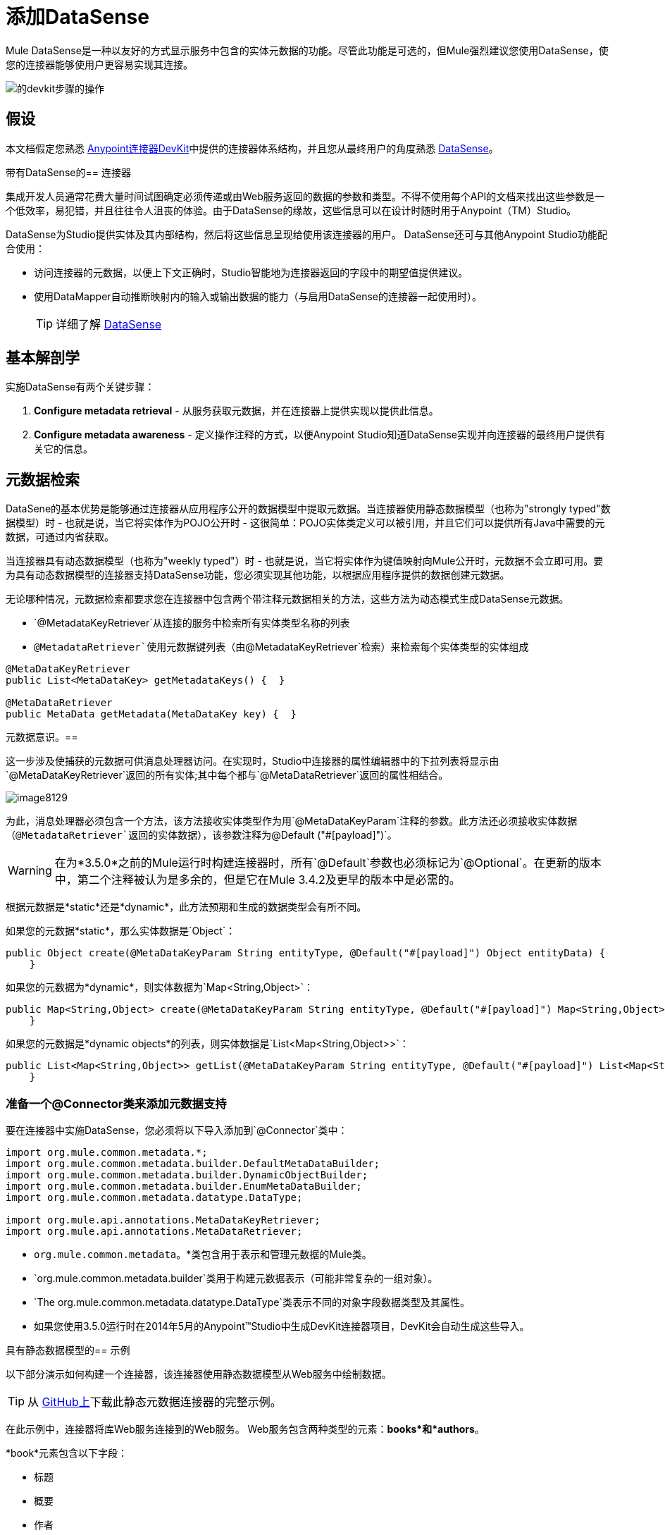 = 添加DataSense

Mule DataSense是一种以友好的方式显示服务中包含的实体元数据的功能。尽管此功能是可选的，但Mule强烈建议您使用DataSense，使您的连接器能够使用户更容易实现其连接。

image::devkit-steps-operations.png[的devkit步骤的操作]

== 假设

本文档假定您熟悉 link:/anypoint-connector-devkit/v/3.5[Anypoint连接器DevKit]中提供的连接器体系结构，并且您从最终用户的角度熟悉 link:/mule-user-guide/v/3.5/datasense[DataSense]。

带有DataSense的== 连接器

集成开发人员通常花费大量时间试图确定必须传递或由Web服务返回的数据的参数和类型。不得不使用每个API的文档来找出这些参数是一个低效率，易犯错，并且往往令人沮丧的体验。由于DataSense的缘故，这些信息可以在设计时随时用于Anypoint（TM）Studio。

DataSense为Studio提供实体及其内部结构，然后将这些信息呈现给使用该连接器的用户。 DataSense还可与其他Anypoint Studio功能配合使用：

* 访问连接器的元数据，以便上下文正确时，Studio智能地为连接器返回的字段中的期望值提供建议。

* 使用DataMapper自动推断映射内的输入或输出数据的能力（与启用DataSense的连接器一起使用时）。
+
[TIP]
详细了解 link:/mule-user-guide/v/3.5/datasense[DataSense]

== 基本解剖学

实施DataSense有两个关键步骤：

.  *Configure metadata retrieval*  - 从服务获取元数据，并在连接器上提供实现以提供此信息。

.  *Configure metadata awareness*  - 定义操作注释的方式，以便Anypoint Studio知道DataSense实现并向连接器的最终用户提供有关它的信息。

== 元数据检索

DataSene的基本优势是能够通过连接器从应用程序公开的数据模型中提取元数据。当连接器使用静态数据模型（也称为"strongly typed"数据模型）时 - 也就是说，当它将实体作为POJO公开时 - 这很简单：POJO实体类定义可以被引用，并且它们可以提供所有Java中需要的元数据，可通过内省获取。

当连接器具有动态数据模型（也称为"weekly typed"）时 - 也就是说，当它将实体作为键值映射向Mule公开时，元数据不会立即可用。要为具有动态数据模型的连接器支持DataSense功能，您必须实现其他功能，以根据应用程序提供的数据创建元数据。

无论哪种情况，元数据检索都要求您在连接器中包含两个带注释元数据相关的方法，这些方法为动态模式生成DataSense元数据。

*  `@MetadataKeyRetriever`从连接的服务中检索所有实体类型名称的列表
*  `@MetadataRetriever`使用元数据键列表（由`@MetadataKeyRetriever`检索）来检索每个实体类型的实体组成

[source, java, linenums]
----
@MetaDataKeyRetriever
public List<MetaDataKey> getMetadataKeys() {  }
 
@MetaDataRetriever
public MetaData getMetadata(MetaDataKey key) {  }
----

元数据意识。== 

这一步涉及使捕获的元数据可供消息处理器访问。在实现时，Studio中连接器的属性编辑器中的下拉列表将显示由`@MetaDataKeyRetriever`返回的所有实体;其中每个都与`@MetaDataRetriever`返回的属性相结合。

image:image8129.png[image8129]

为此，消息处理器必须包含一个方法，该方法接收实体类型作为用`@MetaDataKeyParam`注释的参数。此方法还必须接收实体数据（`@MetadataRetriever`返回的实体数据），该参数注释为`@Default ("#[payload]")`。

[WARNING]
在为*3.5.0*之前的Mule运行时构建连接器时，所有`@Default`参数也必须标记为`@Optional`。在更新的版本中，第二个注释被认为是多余的，但是它在Mule 3.4.2及更早的版本中是必需的。

根据元数据是*static*还是*dynamic*，此方法预期和生成的数据类型会有所不同。

如果您的元数据*static*，那么实体数据是`Object`：

[source, code, linenums]
----
public Object create(@MetaDataKeyParam String entityType, @Default("#[payload]") Object entityData) {
    }
----

如果您的元数据为*dynamic*，则实体数据为`Map<String,Object>`：

[source, code, linenums]
----
public Map<String,Object> create(@MetaDataKeyParam String entityType, @Default("#[payload]") Map<String,Object> entityData) {
    }
----

如果您的元数据是*dynamic objects*的列表，则实体数据是`List<Map<String,Object>>`：

[source, code, linenums]
----
public List<Map<String,Object>> getList(@MetaDataKeyParam String entityType, @Default("#[payload]") List<Map<String,Object>> entityData) {
    }
----

=== 准备一个@Connector类来添加元数据支持

要在连接器中实施DataSense，您必须将以下导入添加到`@Connector`类中：

[source, java, linenums]
----
import org.mule.common.metadata.*;
import org.mule.common.metadata.builder.DefaultMetaDataBuilder;
import org.mule.common.metadata.builder.DynamicObjectBuilder;
import org.mule.common.metadata.builder.EnumMetaDataBuilder;
import org.mule.common.metadata.datatype.DataType;
  
import org.mule.api.annotations.MetaDataKeyRetriever;
import org.mule.api.annotations.MetaDataRetriever;
----

*  `org.mule.common.metadata`。*类包含用于表示和管理元数据的Mule类。
*  `org.mule.common.metadata.builder`类用于构建元数据表示（可能非常复杂的一组对象）。
*  `The org.mule.common.metadata.datatype.DataType`类表示不同的对象字段数据类型及其属性。
* 如果您使用3.5.0运行时在2014年5月的Anypoint™Studio中生成DevKit连接器项目，DevKit会自动生成这些导入。

具有静态数据模型的== 示例

以下部分演示如何构建一个连接器，该连接器使用静态数据模型从Web服务中绘制数据。

[TIP]
从 link:https://github.com/mulesoft/example-connector/tree/basic-dynamic[GitHub上]下载此静态元数据连接器的完整示例。

在此示例中，连接器将库Web服务连接到的Web服务。 Web服务包含两种类型的元素：*books*和*authors*。

*book*元素包含以下字段：

* 标题
* 概要
* 作者

*author*元素包含以下字段：

* 的firstName
*  lastName的

=== 元数据检索

. 如前所述，第一步是从连接器获取元数据。由于元数据是静态的，因此您无需拨打Web服务来获取它，只需将信息硬编码到连接器中即可。在连接器类中，添加用`@MetaDataKeyRetriever`注释的新方法
+
[source, java, linenums]
----
@MetaDataKeyRetriever
    public List<MetaDataKey> getEntities() throws Exception {
        List<MetaDataKey> entities = new ArrayList<MetaDataKey>();
        entities.add(new DefaultMetaDataKey("Book_id","Book"));
        entities.add(new DefaultMetaDataKey("Author_id","Author"));
        entities.add(new DefaultMetaDataKey("BookList_id","BookList"));
        return entities;
    }
----
+
此方法返回实体名称的列表。在这种情况下，它将检索包含三个键的列表：Book，BookList和Author。

. 下一步是实现`@MetaDataRetriever`方法，该方法获取前一个方法返回的每个实体的描述。这个java方法的返回类型必须是MetaData，它必须接收一个MetaDataKey参数。在本例中，假设服务的实体类在本地存在`.Book.class`和`Author.class`，然后可以在您的代码中直接引用它们进行描述。您可以调用DevKit提供的接口`DefaultMetadataBuilder`来轻松构建POJO。
+
[source, java, linenums]
----
@MetaDataRetriever
    public MetaData describeEntity(MetaDataKey entityKey) throws Exception {
        //Here we describe the entity depending on the entity key
        if ("Author_id".equals(entityKey.getId())) {
            MetaDataModel authorModel =  new DefaultMetaDataBuilder().createPojo(Author.class).build();
            return new DefaultMetaData(authorModel);
        }
        if ("Book_id".equals(entityKey.getId())) {
            MetaDataModel bookModel =  new DefaultMetaDataBuilder().createPojo(Book.class).build();
            return new DefaultMetaData(bookModel);
        }
        if ("BookList_id".equals(entityKey.getId())) {
            MetaDataModel bookListModel =  new DefaultMetaDataBuilder().createList().ofPojo(Book.class).build();
            return new DefaultMetaData(bookListModel);
        }
        throw new RuntimeException(String.format("This entity %s is not supported",entityKey.getId()));
   }
----
+
此方法自动描述Book，BookList和Author以及由它们公开的所有公共字段。
+
[WARNING]
使用两种不同操作（一种获取实体，另一种获取其描述）的原因是，通过单一方法描述所有实体可能导致API调用数量过多（您可能需要每个实体一次API调用） 。这种安排非常适合从外部服务中检索元数据。

元数据意识。=== 

到目前为止，您已经为您要连接的服务中的所有实体实现了描述机制。现在您必须使消息处理器可以访问这些信息。

该方法必须接收操作的类型作为用`@MetaDataKeyParam`注释的参数。该方法还必须接收由`@Default ("#[payload]")`标注的参数的实体数据（由`@MetaDataRetriever`返回）。

[WARNING]
在为*3.5.0*之前的Mule运行时构建连接器时，所有`@Default`参数也必须标记为`@Optional`。在更新的版本中，第二个注释被认为是多余的，但是它在Mule 3.4.2及更早的版本中是必需的。

[source, java, linenums]
----
@Processor
    public Object create(@MetaDataKeyParam String entityType, @Default("#[payload]") Object entityData) {
        if (entityData instanceof Book) {
            return createBook((Book) entityData);
        }
        if (entityData instanceof Author) {
            return createAuthor((Author) entityData);
        }
        throw new RuntimeException("Entity not recognized");
    }
 
    private Object createAuthor(Author entityData) {
        //CODE FOR CREATING NEW AUTHOR GOES HERE
        return null;
    }
 
    private Object createBook(Book entityData) {
        //CODE FOR CREATING A NEW BOOK GOES HERE
        return null;
    }
----

输出元数据根据Studio中选择的实体类型而变化。当与DataMapper转换器结合使用时，这特别有用。感谢这种方法，`@MetaDataRetriever`返回的所有实体将在Studio中的下拉菜单中显示。

image:image8129.png[image8129]

此外，关于实体的元数据可以传递给其他Mule元素，如DataMapper。

image:image2.png[图像2]

动态数据模型的== 示例

以下部分演示如何构建一个连接器，该连接器使用动态数据模型从Web服务中绘制数据。实现元数据的最实用方式始终是动态的。这样做，如果连接的服务中的实体属性随时间而变化，则连接器可以毫不费力地适应这些更改。

[TIP]
从 link:https://github.com/mulesoft/example-connector/tree/basic-dynamic[GitHub上]下载此动态元数据连接器的完整示例。

在此示例中，如上面的示例所示，连接器将书籍数据库连接到的Web服务。它包含两种类型的元素：书籍和作者，它们都包含与前面示例中相同的字段。

=== 元数据检索

在这个例子中，因为你没有访问具有类型结构的POJO，所以你必须从Web服务本身获得这个结构。使用`Map<String,Object>`来表示动态实体。

[WARNING]
如果通过API调用动态获取元数据，则在`@MetaDataKeyRetriever`方法之前执行`@Connect`方法。这意味着最终用户必须先解决任何连接问题，然后才能访问元数据。

. 在连接器类中，添加一个用`@MetaDataKeyRetriever`注释的新方法。 （这种方法与用静态元数据实现的方法没有区别）。
+
[source, java, linenums]
----
@MetaDataKeyRetriever
    public List<MetaDataKey> getEntities() throws Exception {
        List<MetaDataKey> entities = new ArrayList<MetaDataKey>();
        entities.add(new DefaultMetaDataKey("Book_id","Book"));
        entities.add(new DefaultMetaDataKey("Author_id","Author"));
        entities.add(new DefaultMetaDataKey("BookList_id","BookList"));
        return entities;
    }
----

. 下一步是实现`@MetaDataRetriever`方法。这获得了前面方法返回的每个实体的描述。如前例所示，此方法使用接口`DefaultMetaDataBuilder`，但这次将调用它来构建动态对象而不是POJO。
+
[source, java, linenums]
----
@MetaDataRetriever
    public MetaData describeEntity(MetaDataKey entityKey) throws Exception {
        //Here we describe the entity depending on the entity key
        if ("Author_id".equals(entityKey.getId())) {
            MetaDataModel authorModel =  new DefaultMetaDataBuilder().createDynamicObject("Author")
                    .addSimpleField("firstName", DataType.STRING)
                    .addSimpleField("lastName", DataType.STRING)
                    .build();
            return new DefaultMetaData(authorModel);
        }
        if ("Book_id".equals(entityKey.getId())) {
            MetaDataModel bookModel =  new   DefaultMetaDataBuilder().createDynamicObject("Book")
                    .addSimpleField("title",DataType.STRING)
                    .addSimpleField("synopsis",DataType.STRING)
                    .addDynamicObjectField("author")
                    .addSimpleField("firstName",DataType.STRING)
                    .addSimpleField("lastName",DataType.STRING)
                    .endDynamicObject()
                    .build();
            return new DefaultMetaData(bookModel);
        }
        if ("BookList_id".equals(entityKey.getId())) {
            MetaDataModel bookListModel =  new DefaultMetaDataBuilder().createList().ofDynamicObject("book").build();
            return new DefaultMetaData(bookListModel);
        }
        throw new RuntimeException(String.format("This entity %s is not supported",entityKey.getId()));
    }
----

元数据意识。=== 

到目前为止，您已经为您要连接的服务中的所有实体实现了描述机制。现在您必须让消息处理器可以访问这些信息。

消息处理器必须将操作的类型作为用`@MetaDataKeyParam`注释的参数来接收（Studio将以`@MetaDataRetreiver`返回的所有实体在下拉列表中显示操作）。消息处理器还必须以`Map<String,Object>`参数的形式接收实体数据（由`@MetadataRetriever`返回），注释为`@Default ("#[payload]")`。

[WARNING]
在为*3.5.0*之前的Mule运行时构建连接器时，所有`@Default`参数也必须标记为`@Optional`。在更新的版本中，第二个注释被认为是多余的，但是它在mule运行时3.4.2及更早版本中是必需的。

[source, java, linenums]
----
@Processor
    public Object create(@MetaDataKeyParam String entityType, @Default("#[payload]") Object entityData) {
        if (entityData instanceof Book) {
            return createBook((Book) entityData);
        }
        if (entityData instanceof Author) {
            return createAuthor((Author) entityData);
        }
        throw new RuntimeException("Entity not recognized");
    }
 
    private Map<String, Object> createAuthor(Map<String, Object> entityData) {
        //CODE TO CREATE BOOK GOES HERE
        return entityData;
    }
    private Map<String, Object> createBook(Map<String, Object> entityData) {
        //CODE TO CREATE AUTHOR GOES HERE
        return entityData;
    }
----

感谢这种方法，Studio将`@MetaDataRetreiver`返回的所有实体显示为下拉字段中的项目。

image:image3.png[图像3]

此外，关于实体的元数据可以传递给其他Mule元素，如DataMapper

image:image4.png[图像4]

== 分组类型

对于分组类型，DevKit使用可应用于新的`.java`类的注释`@MetaDataCategory`。在此Java类中，您可以定义整个元数据检索机制，即使用`@MetaDataKeyRetriever`和`@MetaDataRetriever`注释的方法。

例如，假设你希望提供一个常规的消息处理器，另外还有一个特殊的消息处理器，它提供对作者实体书名为“书籍”的作者实体的秘密字段的访问。您可以使用组类型将多个不同的消息处理器捆绑到一个连接器中，并在每个连接器中显示不同的实体组。

下面的示例显示了一个包含两种方法的`@MetaDataCategory`类，并驻留在单独的java文件中。在这个默认类中，`@MetaDataKeyRetriever`和`@MetaDataRetriever`方法与前面的示例中的方法相同。您必须在此类和连接器模块之间建立链接;这样做的最常见方法是`@Inject`您的连接器类，如下所示。

[source, java, linenums]
----
@MetaDataCategory
public class DefaultCategory {
 
    @Inject
    private MyConnector myconnector;
 
    @MetaDataKeyRetriever
    public List<MetaDataKey> getEntities() throws Exception {
        List<MetaDataKey> entities = new ArrayList<MetaDataKey>();
        entities.add(new DefaultMetaDataKey("Book_id","Book"));
        entities.add(new DefaultMetaDataKey("Author_id","Author"));
        entities.add(new DefaultMetaDataKey("BookList_id","BookList"));
        return entities;
    }
 
    @MetaDataRetriever
        public MetaData describeEntity(MetaDataKey entityKey) throws Exception {
        //Here we describe the entity depending on the entity key
        if ("Author_id".equals(entityKey.getId())) {
            MetaDataModel authorModel =  new DefaultMetaDataBuilder().createDynamicObject("Author")
                    .addSimpleField("firstName", DataType.STRING)
                    .addSimpleField("lastName", DataType.STRING)
                    .build();
            return new DefaultMetaData(authorModel);
        }
        if ("Book_id".equals(entityKey.getId())) {
            MetaDataModel bookModel =  new   DefaultMetaDataBuilder().createDynamicObject("Book")
                    .addSimpleField("title",DataType.STRING)
                    .addSimpleField("synopsis",DataType.STRING)
                    .addDynamicObjectField("author")
                    .addSimpleField("firstName",DataType.STRING)
                    .addSimpleField("lastName",DataType.STRING)
                    .endDynamicObject()
                    .build();
            return new DefaultMetaData(bookModel);
        }
        if ("BookList_id".equals(entityKey.getId())) {
            MetaDataModel bookListModel =  new DefaultMetaDataBuilder().createList().ofDynamicObject("book").build();
            return new DefaultMetaData(bookListModel);
        }
        throw new RuntimeException(String.format("This entity %s is not supported",entityKey.getId()));
}
----

然后，为可以访问不同元数据的不同消息处理器定义第二个组，如下所示。

[source, java, linenums]
----
@MetaDataCategory
public class AdvancedCategory {
 
    @Inject
    private MyConnector myconnector;
 
    @MetaDataKeyRetriever
    public List<MetaDataKey> getEntities() throws Exception {
        List<MetaDataKey> entities = new ArrayList<MetaDataKey>();
        entities.add(new DefaultMetaDataKey("Book_id","Book"));
        entities.add(new DefaultMetaDataKey("Author_id","Author"));
        entities.add(new DefaultMetaDataKey("BookList_id","BookList"));
        return entities;
    }
    @MetaDataRetriever
    public MetaData describeEntity(MetaDataKey entityKey) throws Exception {
 
        //Here we describe the entity depending on the entity key
        if ("Author_id".equals(entityKey.getId())) {
            MetaDataModel authorModel =  new DefaultMetaDataBuilder().createDynamicObject("Author")
                    .addSimpleField("firstName", DataType.STRING)
                    .addSimpleField("lastName", DataType.STRING)
                    .build();
            return new DefaultMetaData(authorModel);
        }
        if ("Book_id".equals(entityKey.getId())) {
            MetaDataModel bookModel =  new   DefaultMetaDataBuilder().createDynamicObject("Book")
                    .addSimpleField("title",DataType.STRING)
                    .addSimpleField("synopsis",DataType.STRING)
                    .addDynamicObjectField("author")
                    .addSimpleField("firstName",DataType.STRING)
                    .addSimpleField("lastName",DataType.STRING)
                    .endDynamicObject()
                    .build();
            return new DefaultMetaData(bookModel);
        }
        if ("BookList_id".equals(entityKey.getId())) {
            MetaDataModel bookListModel =  new DefaultMetaDataBuilder().createList().ofDynamicObject("book").build();
            return new DefaultMetaData(bookListModel);
        }
        throw new RuntimeException(String.format("This entity %s is not supported",entityKey.getId()));
    }
}
----

最后，像连接器的消息处理器中的这些类别一样，如下所示。

[source, code, linenums]
----
/**
 * Connector for integration tests
 *
 * @author MuleSoft, inc.
 */
@MetaDataScope(DefaultCategory.class)
@Connector(name = "my-connector", minMuleVersion = "3.5")
public class MyConnector {
..
 
  @MetaDataScope(AdvancedCategory.class)
    @Processor
    public Map<String,Object> advancedOperation(@MetaDataKeyParam String entityType, @Default("#[payload]") Map<String,Object> entityData) {
       //here you can use the books field in authors//
 
    }
}
----

== 另请参阅

*  *NEXT*：了解如何 link:/anypoint-connector-devkit/v/3.5/developing-devkit-connector-tests[为您的连接器添加测试]。
* 生成 link:/anypoint-connector-devkit/v/3.5/creating-reference-documentation[参考文档]。
